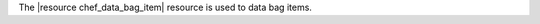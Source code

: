 .. The contents of this file are included in multiple topics.
.. This file should not be changed in a way that hinders its ability to appear in multiple documentation sets.

The |resource chef_data_bag_item| resource is used to data bag items.
